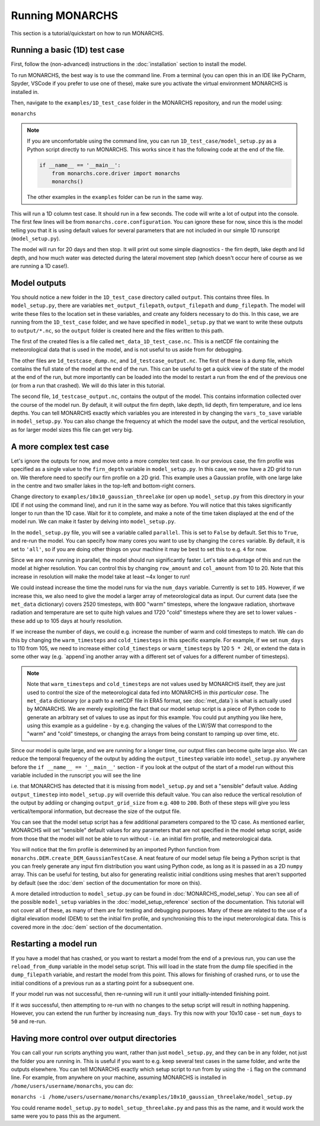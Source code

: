 Running MONARCHS
------------------------------------------

This section is a tutorial/quickstart on how to run MONARCHS.

Running a basic (1D) test case
==============================
First, follow the (non-advanced) instructions in the :doc:`installation` section to install the model.

To run MONARCHS, the best way is to use the command line. From a terminal
(you can open this in an IDE like PyCharm, Spyder, VSCode if you prefer to use one of these),
make sure you activate the virtual environment MONARCHS is installed in.

Then, navigate to the ``examples/1D_test_case`` folder in the MONARCHS repository, and run the model using:

``monarchs``

.. note::
    If you are uncomfortable using the command line, you can run ``1D_test_case/model_setup.py`` as a Python script
    directly to run MONARCHS. This works since it has the following code at the end of the file.

    .. code-block:: python

        if __name__ == '__main__':
            from monarchs.core.driver import monarchs
            monarchs()

    The other examples in the ``examples`` folder can be run in the same way.

This will run a 1D column test case. It should run in a few seconds. The code will write a lot of output into the
console. The first few lines will be from ``monarchs.core.configuration``. You can ignore these for now, since this
is the model telling you that it is using default values for several parameters that are not included in our simple
1D runscript (``model_setup.py``).


The model will run for 20 days and then stop. It will print out some simple diagnostics - the firn depth, lake depth
and lid depth, and how much water was detected during the lateral movement step (which doesn't occur here of course
as we are running a 1D case!).

Model outputs
=============
You should notice a new folder in the ``1D_test_case`` directory called ``output``. This contains three files. In ``model_setup.py``,
there are variables ``met_output_filepath``, ``output_filepath``  and ``dump_filepath``. The model will write these files to the
location set in these variables, and create any folders necessary to do this. In this case, we are running from the
``1D_test_case`` folder, and we have specified in ``model_setup.py`` that we want to write these outputs to ``output/*.nc``, so the ``output`` folder
is created here and the files written to this path.

The first of the created files is a file called ``met_data_1D_test_case.nc``. This is a netCDF file containing the meteorological data that
is used in the model, and is not useful to us aside from for debugging.

The other files are ``1d_testcase_dump.nc``, and
``1d_testcase_output.nc``. The first of these is a dump file, which contains the full state of the model at the end of the run.
This can be useful to get a quick view of the state of the model at the end of the run, but more importantly can be loaded
into the model to restart a run from the end of the previous one (or from a run that crashed). We will do this later in this tutorial.

The second file, ``1d_testcase_output.nc``, contains the output of the model. This contains information collected
over the course of the model run. By default, it will output the firn depth, lake depth, lid depth, firn temperature,
and ice lens depths. You can tell MONARCHS exactly which variables you are interested in by changing the ``vars_to_save``
variable in ``model_setup.py``. You can also change the frequency at which the model save the output, and the
vertical resolution, as for larger model sizes this file can get very big.

A more complex test case
========================
Let's ignore the outputs for now, and move onto a more complex test case. In our previous case, the firn profile was
specified as a single value to the ``firn_depth`` variable in ``model_setup.py``. In this case, we now have a 2D grid
to run on. We therefore need to specify our firn profile on a 2D grid. This example uses a Gaussian profile, with one
large lake in the centre and two smaller lakes in the top-left and bottom-right corners.

Change directory to ``examples/10x10_gaussian_threelake`` (or open up ``model_setup.py`` from this directory in your IDE
if not using the command line), and run it in the same way as before. You will notice that this takes significantly longer to run
than the 1D case. Wait for it to complete, and make a note of the time taken displayed at the end of the model run.
We can make it faster by delving into ``model_setup.py``.

In the ``model_setup.py`` file, you will see a variable called ``parallel``. This is set to ``False`` by default.
Set this to ``True``, and re-run the model. You can specify how many cores you want to use by changing the ``cores``
variable. By default, it is set to ``'all'``, so if you are doing other things on your machine it may be best to set this
to e.g. ``4`` for now.

Since we are now running in parallel, the model should run significantly faster. Let's take advantage of this and run
the model at higher resolution. You can control this  by changing ``row_amount`` and ``col_amount`` from 10 to 20. Note that this increase in resolution
will make the model take at least ~4x longer to run!

We could instead increase the time the model runs for via the ``num_days`` variable. Currently is set to ``105``.
However, if we increase this, we also need to give the model a larger array of meteorological data as input.
Our current data (see the ``met_data`` dictionary) covers 2520 timesteps, with 800 "warm" timesteps,
where the longwave radiation, shortwave radiation and temperature are set to quite high values and 1720 "cold" timesteps
where they are set to lower values - these add up to 105 days at hourly resolution.

If we increase the number of days, we could e.g. increase the number of warm and cold timesteps to match.
We can do this by changing the ``warm_timesteps`` and ``cold_timesteps`` in this specific example.
For example, if we set ``num_days`` to 110 from 105, we need to increase either ``cold_timesteps`` or ``warm_timesteps`` by 120 ``5 * 24``),
or extend the data in some other way (e.g. `append`ing another array with a different set of values for a different number of timesteps).

.. note::
    Note that ``warm_timesteps`` and ``cold_timesteps`` are not values used by MONARCHS itself, they are just used to control the
    size of the meteorological data fed into MONARCHS in *this particular case*. The ``met_data`` dictionary (or a path to a netCDF file in ERA5 format, see :doc:`met_data`)
    is what is actually used by MONARCHS. We are merely exploiting the fact that our model setup script is a piece of Python code to generate an arbitrary set of values
    to use as input for this example. You could put anything you like here, using this example as a guideline - by e.g. changing the values of the LW/SW that correspond to
    the "warm" and "cold" timesteps, or changing the arrays from being constant to ramping up over time, etc.

Since our model is quite large, and we are running for a longer time, our output files can become quite large also. We can reduce the temporal frequency of the output
by adding the ``output_timestep`` variable  into ``model_setup.py`` anywhere before the ``if __name__ == '__main__'`` section  - if you look at the output of the start of a model run
without this variable included in the runscript you will see the line

.. code-block:: python
    ``monarchs.core.configuration.create_defaults for missing flags: Setting missing model_setup attribute <output_timestep> to default value 1``

i.e. that MONARCHS has detected that it is missing from ``model_setup.py`` and set a "sensible" default value.
Adding ``output_timestep`` into ``model_setup.py`` will override this default value.
You can also reduce the vertical resolution of the output by addiing or changing ``output_grid_size`` from e.g. ``400`` to ``200``.
Both of these steps will give you less vertical/temporal information, but decrease the size of the output file.

You can see that the model setup script has a few additional parameters compared to the 1D case. As mentioned earlier,
MONARCHS will set "sensible" default values for any parameters that are not specified in the model setup script, aside
from those that the model will not be able to run without - i.e. an initial firn profile, and meteorological data.

You will notice that the firn profile is determined by an imported Python function from ``monarchs.DEM.create_DEM_GaussianTestCase``.
A neat feature of our model setup file being a Python script is that you can freely generate any input firn distribution
you want using Python code, as long as it is passed in as a 2D ``numpy`` array.
This can be useful for testing, but also for generating realistic initial conditions using
meshes that aren't supported by default (see the :doc:`dem` section of the documentation for more on this).

A more detailed introduction to ``model_setup.py`` can be found in :doc:`MONARCHS_model_setup`.
You can see all of the possible ``model_setup`` variables in the :doc:`model_setup_reference` section of the documentation.
This tutorial will not cover all of these, as many of them are for testing and debugging purposes. Many of these
are related to the use of a digital elevation model (DEM) to set the initial firn profile, and synchronising this
to the input meterorological data. This is covered more in the :doc:`dem` section of the documentation.

Restarting a model run
======================

If you have a model that has crashed, or you want to restart a model from the end of a previous run, you can use the
``reload_from_dump`` variable in the model setup script. This will load in the state from the dump file specified in the
``dump_filepath`` variable, and restart the model from this point. This allows for finishing of crashed runs, or to
use the initial conditions of a previous run as a starting point for a subsequent one.

If your model run was not successful, then re-running will run it until your initially-intended
finishing point.

If it `was` successful, then attempting to re-run with no changes to the setup script will result in
nothing happening. However, you can extend the run further by increasing ``num_days``.
Try this now with your 10x10 case - set ``num_days`` to ``50`` and re-run.




Having more control over output directories
===========================================

You can call your run scripts anything you want, rather than just ``model_setup.py``, and they can be in any folder, not
just the folder you are running in. This is useful if you want to e.g. keep several test cases in the same folder, and write
the outputs elsewhere. You can tell MONARCHS exactly which setup script to run from by using the ``-i`` flag on the command line.
For example, from anywhere on your machine, assuming MONARCHS is installed in ``/home/users/username/monarchs``, you can do:

``monarchs -i /home/users/username/monarchs/examples/10x10_gaussian_threelake/model_setup.py``

You could rename ``model_setup.py`` to ``model_setup_threelake.py`` and pass this as the name, and it would work the same
were you to pass this as the argument.




